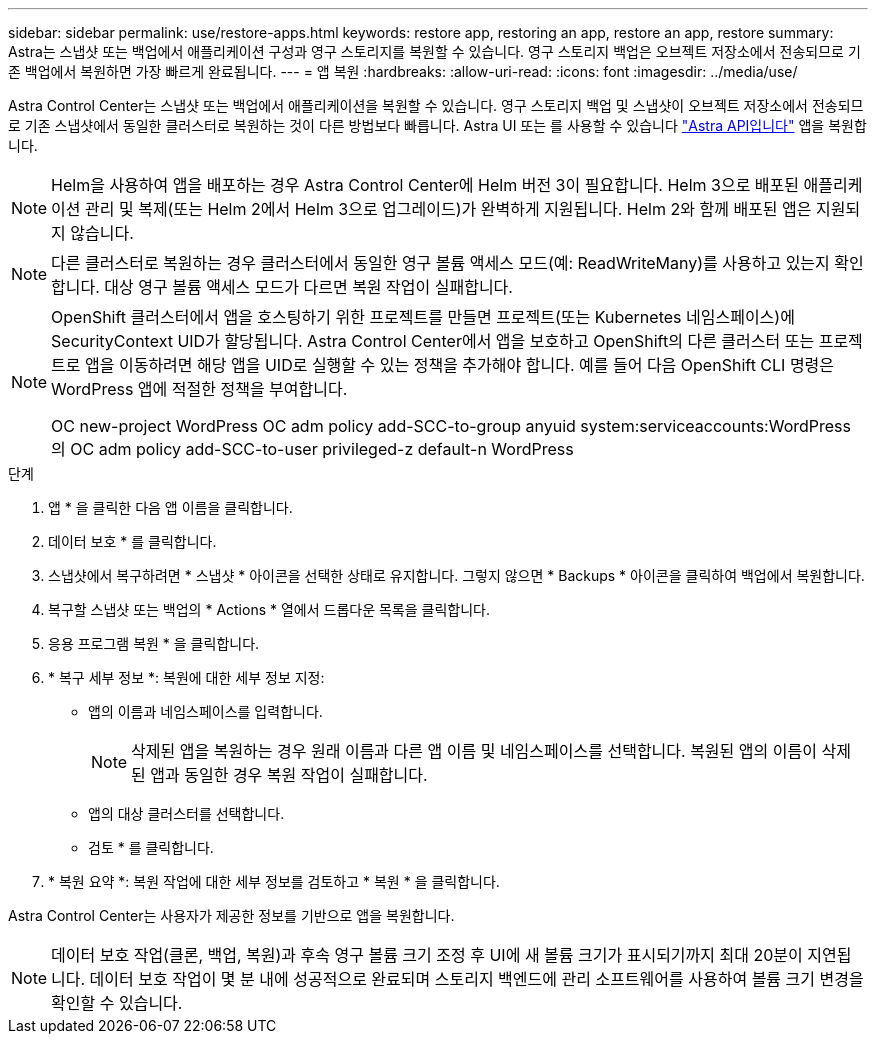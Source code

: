 ---
sidebar: sidebar 
permalink: use/restore-apps.html 
keywords: restore app, restoring an app, restore an app, restore 
summary: Astra는 스냅샷 또는 백업에서 애플리케이션 구성과 영구 스토리지를 복원할 수 있습니다. 영구 스토리지 백업은 오브젝트 저장소에서 전송되므로 기존 백업에서 복원하면 가장 빠르게 완료됩니다. 
---
= 앱 복원
:hardbreaks:
:allow-uri-read: 
:icons: font
:imagesdir: ../media/use/


[role="lead"]
Astra Control Center는 스냅샷 또는 백업에서 애플리케이션을 복원할 수 있습니다. 영구 스토리지 백업 및 스냅샷이 오브젝트 저장소에서 전송되므로 기존 스냅샷에서 동일한 클러스터로 복원하는 것이 다른 방법보다 빠릅니다. Astra UI 또는 를 사용할 수 있습니다 https://docs.netapp.com/us-en/astra-automation-2108/index.html["Astra API입니다"^] 앱을 복원합니다.


NOTE: Helm을 사용하여 앱을 배포하는 경우 Astra Control Center에 Helm 버전 3이 필요합니다. Helm 3으로 배포된 애플리케이션 관리 및 복제(또는 Helm 2에서 Helm 3으로 업그레이드)가 완벽하게 지원됩니다. Helm 2와 함께 배포된 앱은 지원되지 않습니다.


NOTE: 다른 클러스터로 복원하는 경우 클러스터에서 동일한 영구 볼륨 액세스 모드(예: ReadWriteMany)를 사용하고 있는지 확인합니다. 대상 영구 볼륨 액세스 모드가 다르면 복원 작업이 실패합니다.

[NOTE]
====
OpenShift 클러스터에서 앱을 호스팅하기 위한 프로젝트를 만들면 프로젝트(또는 Kubernetes 네임스페이스)에 SecurityContext UID가 할당됩니다. Astra Control Center에서 앱을 보호하고 OpenShift의 다른 클러스터 또는 프로젝트로 앱을 이동하려면 해당 앱을 UID로 실행할 수 있는 정책을 추가해야 합니다. 예를 들어 다음 OpenShift CLI 명령은 WordPress 앱에 적절한 정책을 부여합니다.

OC new-project WordPress OC adm policy add-SCC-to-group anyuid system:serviceaccounts:WordPress의 OC adm policy add-SCC-to-user privileged-z default-n WordPress

====
.단계
. 앱 * 을 클릭한 다음 앱 이름을 클릭합니다.
. 데이터 보호 * 를 클릭합니다.
. 스냅샷에서 복구하려면 * 스냅샷 * 아이콘을 선택한 상태로 유지합니다. 그렇지 않으면 * Backups * 아이콘을 클릭하여 백업에서 복원합니다.
. 복구할 스냅샷 또는 백업의 * Actions * 열에서 드롭다운 목록을 클릭합니다.
. 응용 프로그램 복원 * 을 클릭합니다.
. * 복구 세부 정보 *: 복원에 대한 세부 정보 지정:
+
** 앱의 이름과 네임스페이스를 입력합니다.
+

NOTE: 삭제된 앱을 복원하는 경우 원래 이름과 다른 앱 이름 및 네임스페이스를 선택합니다. 복원된 앱의 이름이 삭제된 앱과 동일한 경우 복원 작업이 실패합니다.

** 앱의 대상 클러스터를 선택합니다.
** 검토 * 를 클릭합니다.


. * 복원 요약 *: 복원 작업에 대한 세부 정보를 검토하고 * 복원 * 을 클릭합니다.


Astra Control Center는 사용자가 제공한 정보를 기반으로 앱을 복원합니다.


NOTE: 데이터 보호 작업(클론, 백업, 복원)과 후속 영구 볼륨 크기 조정 후 UI에 새 볼륨 크기가 표시되기까지 최대 20분이 지연됩니다. 데이터 보호 작업이 몇 분 내에 성공적으로 완료되며 스토리지 백엔드에 관리 소프트웨어를 사용하여 볼륨 크기 변경을 확인할 수 있습니다.
